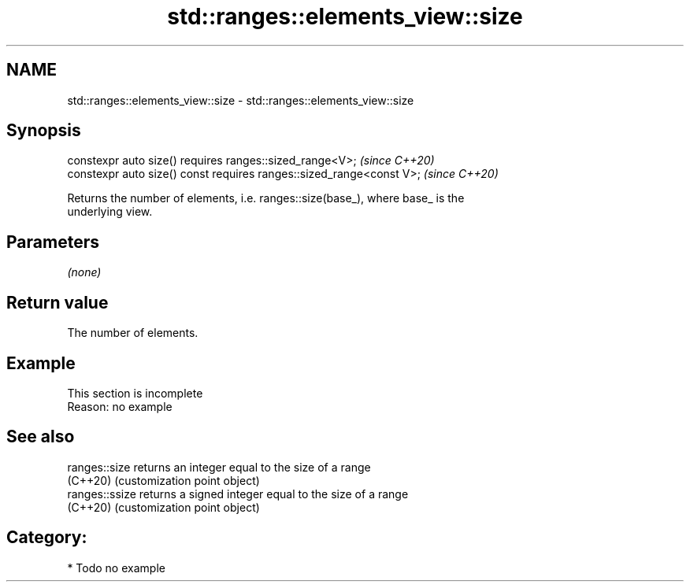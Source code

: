 .TH std::ranges::elements_view::size 3 "2024.06.10" "http://cppreference.com" "C++ Standard Libary"
.SH NAME
std::ranges::elements_view::size \- std::ranges::elements_view::size

.SH Synopsis
   constexpr auto size() requires ranges::sized_range<V>;              \fI(since C++20)\fP
   constexpr auto size() const requires ranges::sized_range<const V>;  \fI(since C++20)\fP

   Returns the number of elements, i.e. ranges::size(base_), where base_ is the
   underlying view.

.SH Parameters

   \fI(none)\fP

.SH Return value

   The number of elements.

.SH Example

    This section is incomplete
    Reason: no example

.SH See also

   ranges::size  returns an integer equal to the size of a range
   (C++20)       (customization point object)
   ranges::ssize returns a signed integer equal to the size of a range
   (C++20)       (customization point object)

.SH Category:
     * Todo no example
